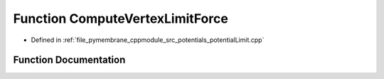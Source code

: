 .. _exhale_function_potential_limit_8cpp_1a8221fe4f82d8949c26d9cbae8018ad78:

Function ComputeVertexLimitForce
================================

- Defined in :ref:`file_pymembrane_cppmodule_src_potentials_potentialLimit.cpp`


Function Documentation
----------------------


.. doxygenfunction:: ComputeVertexLimitForce(const real3&, const real&, const real&)
   :project: pymembrane